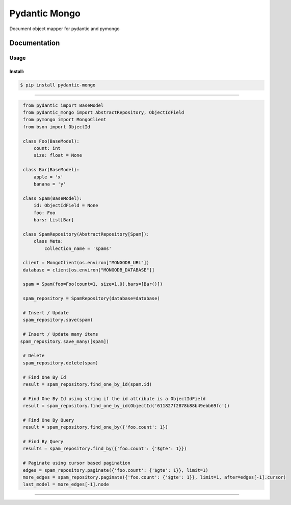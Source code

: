 Pydantic Mongo
======================================

|Build Status| |Maintainability| |Test Coverage| |Version| |Downloads|

Document object mapper for pydantic and pymongo

Documentation
~~~~~~~~~~~~~

Usage
^^^^^

Install:
''''''''

.. code:: bash

   $ pip install pydantic-mongo

''''''''''''''''''''''''''''''''''''''''''''''''''''''''''''''''''''''''''''''''''''''

.. code:: python

    from pydantic import BaseModel
    from pydantic_mongo import AbstractRepository, ObjectIdField
    from pymongo import MongoClient
    from bson import ObjectId

    class Foo(BaseModel):
        count: int
        size: float = None

    class Bar(BaseModel):
        apple = 'x'
        banana = 'y'

    class Spam(BaseModel):
        id: ObjectIdField = None
        foo: Foo
        bars: List[Bar]

    class SpamRepository(AbstractRepository[Spam]):
        class Meta:
            collection_name = 'spams'

    client = MongoClient(os.environ["MONGODB_URL"])
    database = client[os.environ["MONGODB_DATABASE"]]

    spam = Spam(foo=Foo(count=1, size=1.0),bars=[Bar()])

    spam_repository = SpamRepository(database=database)

    # Insert / Update
    spam_repository.save(spam)

    # Insert / Update many items
   spam_repository.save_many([spam])

    # Delete
    spam_repository.delete(spam)

    # Find One By Id
    result = spam_repository.find_one_by_id(spam.id)

    # Find One By Id using string if the id attribute is a ObjectIdField
    result = spam_repository.find_one_by_id(ObjectId('611827f2878b88b49ebb69fc'))

    # Find One By Query
    result = spam_repository.find_one_by({'foo.count': 1})

    # Find By Query
    results = spam_repository.find_by({'foo.count': {'$gte': 1}})

    # Paginate using cursor based pagination
    edges = spam_repository.paginate({'foo.count': {'$gte': 1}}, limit=1)
    more_edges = spam_repository.paginate({'foo.count': {'$gte': 1}}, limit=1, after=edges[-1].cursor)
    last_model = more_edges[-1].node
''''

.. |Build Status| image:: https://github.com/jefersondaniel/pydantic-mongo/actions/workflows/test.yml/badge.svg
   :target: https://github.com/jefersondaniel/pydantic-mongo/actions

.. |Maintainability| image:: https://api.codeclimate.com/v1/badges/5c92ea54aefa29f919cf/maintainability
   :target: https://codeclimate.com/github/jefersondaniel/pydantic-mongo/maintainability

.. |Test Coverage| image:: https://api.codeclimate.com/v1/badges/5c92ea54aefa29f919cf/test_coverage
   :target: https://codeclimate.com/github/jefersondaniel/pydantic-mongo/test_coverage

.. |Version| image:: https://badge.fury.io/py/pydantic-mongo.svg
   :target: https://pypi.python.org/pypi/pydantic-mongo

.. |Downloads| image:: https://img.shields.io/pypi/dm/pydantic-mongo.svg
   :target: https://pypi.python.org/pypi/pydantic-mongo
